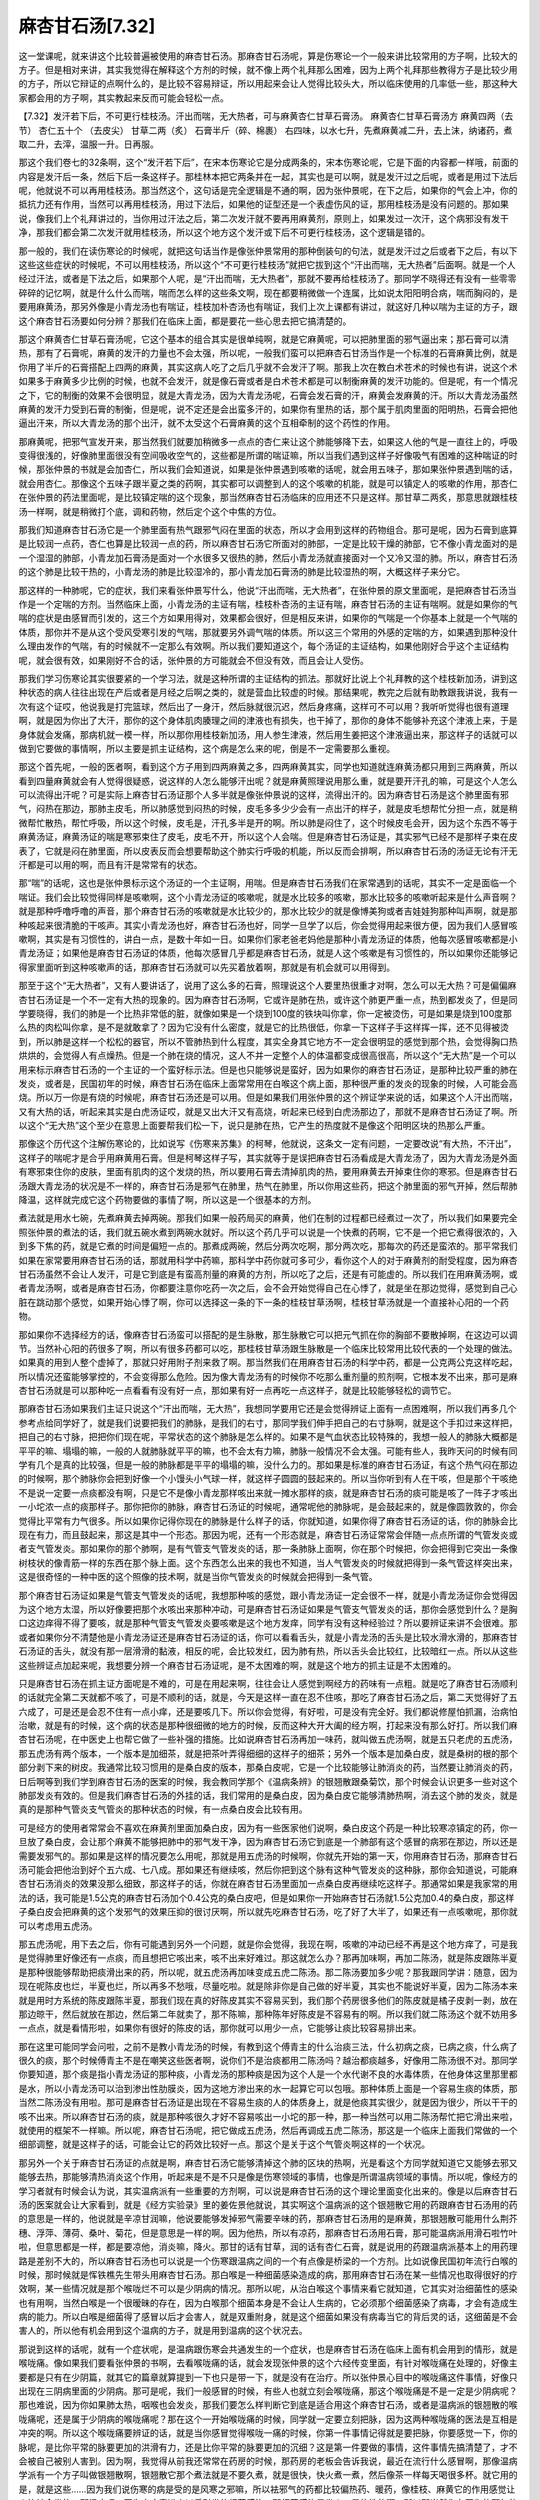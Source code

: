 麻杏甘石汤[7.32]
======================

这一堂课呢，就来讲这个比较普遍被使用的麻杏甘石汤。那麻杏甘石汤呢，算是伤寒论一个一般来讲比较常用的方子啊，比较大的方子。但是相对来讲，其实我觉得在解释这个方剂的时候，就不像上两个礼拜那么困难，因为上两个礼拜那些教得方子是比较少用的方子，所以它辩证的点啊什么的，是比较不容易辩证，所以用起来会让人觉得比较头大，所以临床使用的几率低一些，那这种大家都会用的方子啊，其实教起来反而可能会轻松一点。
 
【7.32】发汗若下后，不可更行桂枝汤。汗出而喘，无大热者，可与麻黄杏仁甘草石膏汤。
麻黄杏仁甘草石膏汤方
麻黄四两（去节） 杏仁五十个 （去皮尖） 甘草二两（炙） 石膏半斤（碎、棉裹）
右四味，以水七升，先煮麻黄减二升，去上沫，纳诸药，煮取二升，去滓，温服一升。日再服。
 
那这个我们卷七的32条啊，这个“发汗若下后”，在宋本伤寒论它是分成两条的，宋本伤寒论呢，它是下面的内容都一样哦，前面的内容是发汗后一条，然后下后一条这样子。那桂林本把它两条并在一起，其实也是可以啊，就是发汗过之后呢，或者是用过下法后呢，他就说不可以再用桂枝汤。那当然这个，这句话是完全逻辑是不通的啊，因为张仲景呢，在下之后，如果你的气会上冲，你的抵抗力还有作用，当然可以再用桂枝汤，用过下法后，如果他的证型还是一个表虚伤风的证，那用桂枝汤是没有问题的。那如果说，像我们上个礼拜讲过的，当你用过汗法之后，第二次发汗就不要再用麻黄剂，原则上，如果发过一次汗，这个病邪没有发干净，那我们都会第二次发汗就用桂枝汤，所以这个地方这个发汗或下后不可更行桂枝汤，这个逻辑是错的。

那一般的，我们在读伤寒论的时候呢，就把这句话当作是像张仲景常用的那种倒装句的句法，就是发汗过之后或者下之后，有以下这些这些症状的时候呢，不可以用桂枝汤，所以这个“不可更行桂枝汤”就把它拔到这个“汗出而喘，无大热者”后面啊。就是一个人经过汗法，或者是下法之后，如果那个人呢，是“汗出而喘，无大热者”，那就不要再给桂枝汤了。那同学不晓得还有没有一些零零碎碎的记忆啊，就是什么什么而喘，喘而怎么样的这些条文啊，现在都要稍微做一个连属，比如说太阳阳明合病，喘而胸闷的，是要用麻黄汤，那另外像是小青龙汤也有喘证，桂枝加朴杏汤也有喘证，我们上次上课都有讲过，就这好几种以喘为主证的方子，跟这个麻杏甘石汤要如何分辨？那我们在临床上面，都是要花一些心思去把它搞清楚的。

那这个麻黄杏仁甘草石膏汤呢，它这个基本的组合其实是很单纯啊，就是它麻黄呢，可以把肺里面的邪气逼出来；那石膏可以清热，那有了石膏呢，麻黄的发汗的力量也不会太强，所以呢，一般我们蛮可以把麻杏石甘汤当作是一个标准的石膏麻黄比例，就是你用了半斤的石膏搭配上四两的麻黄，其实这病人吃了之后几乎就不会发汗了啊。那我上次在教白术苍术的时候也有讲，说这个术如果多于麻黄多少比例的时候，也就不会发汗，就是像石膏或者是白术苍术都是可以制衡麻黄的发汗功能的。但是呢，有一个情况之下，它的制衡的效果不会很明显，就是大青龙汤，因为大青龙汤呢，石膏会发石膏的汗，麻黄会发麻黄的汗。所以大青龙汤虽然麻黄的发汗力受到石膏的制衡，但是呢，说不定还是会出蛮多汗的，如果你有里热的话，那个属于肌肉里面的阳明热，石膏会把他逼出汗来，所以大青龙汤的那个出汗，就不太受这个石膏麻黄的这个互相牵制的这个药性的作用。

那麻黄呢，把邪气宣发开来，那当然我们就要加稍微多一点点的杏仁来让这个肺能够降下去，如果这人他的气是一直往上的，呼吸变得很浅的，好像肺里面很没有空间吸收空气的，这些都是所谓的喘证嘛，所以当我们遇到这样子好像吸气有困难的这种喘证的时候，那张仲景的书就是会加杏仁，所以我们会知道说，如果是张仲景遇到咳嗽的话呢，就会用五味子，那如果张仲景遇到喘的话，就会用杏仁。那像这个五味子跟半夏之类的药啊，其实都可以调整到人的这个咳嗽的机能，就是可以镇定人的咳嗽的作用，那杏仁在张仲景的药法里面呢，是比较镇定喘的这个现象，那当然麻杏甘石汤临床的应用还不只是这样。那甘草二两炙，那意思就跟桂枝汤一样啊，就是稍微打个底，调和药物，然后定个这个中焦的方位。

那我们知道麻杏甘石汤它是一个肺里面有热气跟邪气闷在里面的状态，所以才会用到这样的药物组合。那可是呢，因为石膏到底算是比较润一点药，杏仁也算是比较润一点的药，所以麻杏甘石汤它所面对的肺部，一定是比较干燥的肺部，它不像小青龙面对的是一个湿湿的肺部，小青龙加石膏汤是面对一个水很多又很热的肺，然后小青龙汤就直接面对一个又冷又湿的肺。所以，麻杏甘石汤的这个肺是比较干热的，小青龙汤的肺是比较湿冷的，那小青龙加石膏汤的肺是比较湿热的啊，大概这样子来分它。

那这样的一种肺呢，它的症状，我们来看张仲景写什么，他说“汗出而喘，无大热者”，在张仲景的原文里面呢，是把麻杏甘石汤当作是一个定喘的方剂。当然临床上面，小青龙汤的主证有喘，桂枝朴杏汤的主证有喘，麻杏甘石汤的主证有喘啊。就是如果你的气喘的症状是由感冒而引发的，这三个方如果用得对，效果都会很好，但是相反来讲，如果你的气喘是一个你基本上就是一个气喘的体质，那你并不是从这个受风受寒引发的气喘，那就要另外调气喘的体质。所以这三个常用的外感的定喘的方，如果遇到那种没什么理由发作的气喘，有的时候就不一定那么有效啊。所以我们要知道这个，每个汤证的主证结构，如果他刚好合乎这个主证结构呢，就会很有效，如果刚好不合的话，张仲景的方可能就会不但没有效，而且会让人受伤。

那我们学习伤寒论其实很要紧的一个学习法，就是这种所谓的主证结构的抓法。那就好比说上个礼拜教的这个桂枝新加汤，讲到这种状态的病人往往出现在产后或者是月经之后啊之类的，就是营血比较虚的时候。那结果呢，教完之后就有助教跟我讲说，我有一次有这个证哎，他说我是打完篮球，然后出了一身汗，然后脉就很沉迟，然后身疼痛，这样可不可以用？我听听觉得也很有道理啊，就是因为你出了大汗，那你的这个身体肌肉腠理之间的津液也有损失，也干掉了，那你的身体不能够补充这个津液上来，于是身体就会发痛，那病机就一模一样，所以那你用桂枝新加汤，用人参生津液，然后用生姜把这个津液逼出来，那这样子的话就可以做到它要做的事情啊，所以主要是抓主证结构，这个病是怎么来的呢，倒是不一定需要那么重视。

那这个首先呢，一般的医者啊，看到这个方子用到四两麻黄之多，四两麻黄其实，同学也知道就连麻黄汤都只用到三两麻黄，所以看到四量麻黄就会有人觉得很疑惑，说这样的人怎么能够汗出呢？就是麻黄照理说用那么重，就是要开汗孔的嘛，可是这个人怎么可以流得出汗呢？可是实际上麻杏甘石汤证那个人多半就是像张仲景说的这样，流得出汗的。因为麻杏甘石汤是这个肺里面有邪气，闷热在那边，那肺主皮毛，所以肺感觉到闷热的时候，皮毛多多少少会有一点出汗的样子，就是皮毛想帮忙分担一点，就是稍微帮忙散热，帮忙呼吸，所以这个时候，皮毛是，汗孔多半是开的啊。所以肺是闷住了，这个时候皮毛会开，因为这个东西不等于麻黄汤证，麻黄汤证的喘是寒邪束住了皮毛，皮毛不开，所以这个人会喘。但是麻杏甘石汤证是，其实邪气已经不是那样子束在皮表了，它就是闷在肺里面，所以皮表反而会想要帮助这个肺实行呼吸的机能，所以反而会排啊，所以麻杏甘石汤的汤证无论有汗无汗都是可以用的啊，而且有汗是常常有的状态。

那“喘”的话呢，这也是张仲景标示这个汤证的一个主证啊，用喘。但是麻杏甘石汤我们在家常遇到的话呢，其实不一定是面临一个喘证。我们会比较觉得同样是咳嗽啊，这个小青龙汤证的咳嗽呢，就是水比较多的咳嗽，那水比较多的咳嗽听起来是什么声音啊？就是那种呼噜呼噜的声音，那个麻杏甘石汤的咳嗽就是水比较少的，那水比较少的就是像博美狗或者吉娃娃狗那种叫声啊，就是那种咳起来很清脆的干咳声。其实小青龙汤也好，麻杏甘石汤也好，同学一旦学了以后，你会觉得用起来很方便，因为我们人感冒咳嗽啊，其实是有习惯性的，讲白一点，是数十年如一日。如果你们家老爸老妈他是那种小青龙汤证的体质，他每次感冒咳嗽都是小青龙汤证；如果他是麻杏甘石汤证的体质，他每次感冒几乎都是麻杏甘石汤，就是人这个咳嗽是有习惯性的，所以如果你还能够记得家里面听到这种咳嗽声的话，那麻杏甘石汤就可以先买着放着啊，那就是有机会就可以用得到。

那至于这个“无大热者”，又有人要讲话了，说用了这么多的石膏，照理说这个人要里热很重才对啊，怎么可以无大热？可是偏偏麻杏甘石汤证是一个不一定有大热的现象的。因为麻杏甘石汤啊，它或许是肺在热，或许这个肺更严重一点，热到都发炎了，但是同学要晓得，我们的肺是一个比热非常低的脏，就像如果是一个烧到100度的铁块叫你拿，你一定被烫伤，可是如果是烧到100度那么热的肉松叫你拿，是不是就敢拿了？因为它没有什么密度，就是它的比热很低，你拿一下这样子手这样挥一挥，还不见得被烫到，所以肺是这样一个松松的器官，所以不管肺热到什么程度，其实全身其它地方不一定会很明显的感觉到那个热，会觉得胸口热烘烘的，会觉得人有点燥热。但是一个肺在烧的情况，这人不并一定整个人的体温都变成很高很高，所以这个“无大热”是一个可以用来标示麻杏甘石汤的一个主证的一个蛮好标示法。但是也只能够说是蛮好，因为如果你的麻杏甘石汤证，是那种比较严重的肺在发炎，或者是，民国初年的时候，麻杏甘石汤在临床上面常常用在白喉这个病上面，那种很严重的发炎的现象的时候，人可能会高烧。所以万一你是有烧的时候呢，麻杏甘石汤还是可以用。但是如果我们用张仲景的这个辨证学来说的话，如果这个人汗出而喘，又有大热的话，听起来其实是白虎汤证哎，就是又出大汗又有高烧，听起来已经到白虎汤那边了，那就不是麻杏甘石汤证了啊。所以这个“无大热”这个至少在意思上面要帮我们松一下，说只是肺在热，它产生的热度就不是像这个阳明区块的热那么严重。

那像这个历代这个注解伤寒论的，比如说写《伤寒来苏集》的柯琴，他就说，这条文一定有问题，一定要改说“有大热，不汗出”，这样子的喘呢才是合乎用麻黄用石膏。但是柯琴这样子写，其实就等于是误把麻杏甘石汤看成是大青龙汤了，因为大青龙汤是外面有寒邪束住你的皮肤，里面有肌肉的这个发烧的热，所以要用石膏去清掉肌肉的热，要用麻黄去开掉束住你的寒邪。但是麻杏甘石汤跟大青龙汤的状况是不一样的，麻杏甘石汤是邪气在肺里，热气在肺里，所以你用这些药，把这个肺里面的邪气开掉，然后帮肺降温，这样就完成它这个药物要做的事情了啊，所以这是一个很基本的方剂。

煮法就是用水七碗，先煮麻黄去掉两碗。那我们如果一般药局买的麻黄，他们在制的过程都已经煮过一次了，所以我们如果要完全照张仲景的煮法的话，我们就五碗水煮到两碗水就好。所以这个药几乎可以说是一个快煮的药啊，它不是一个把它煮得很浓的，入到多下焦的药，就是它煮的时间是偏短一点的。那煮成两碗，然后分两次吃啊，那分两次吃，那每次的药还是蛮浓的。那平常我们如果在家常要用麻杏甘石汤的话，那就用科学中药嘛，那科学中药你就可多可少，看你这个人的对于麻黄剂的耐受程度，因为麻杏甘石汤虽然不会让人发汗，可是它到底是有蛮高剂量的麻黄的方剂，所以吃了之后，还是有可能虚的。所以我们在用麻黄汤啊，或者青龙汤啊，或者是麻杏甘石汤，你都要注意你吃药一次之后，会不会开始觉得自己在心悸了，就是坐在那边觉得，感觉到自己心脏在跳动那个感觉，如果开始心悸了啊，你可以选择这一条的下一条的桂枝甘草汤啊，桂枝甘草汤就是一个直接补心阳的一个药物。

那如果你不选择经方的话，像麻杏甘石汤蛮可以搭配的是生脉散，那生脉散它可以把元气抓在你的胸部不要散掉啊，在这边可以调节。当然补心阳的药很多了啊，所以有很多药都可以吃，那桂枝甘草汤跟生脉散是一个临床比较常用比较代表的一个处理的做法。如果真的用到人整个虚掉了，那就只好用附子剂来救了啊。那当然我们在用麻杏甘石汤的科学中药，都是一公克两公克这样吃起，所以情况还蛮能够掌控的，不会变得那么危险。因为像大青龙汤有的时候你不吃那么重剂量的煎剂啊，它根本发不出来，那可是麻杏甘石汤就是可以那种吃一点看看有没有好一点，那如果有好一点再吃一点这样子，就是比较能够轻松的调节它。

那麻杏甘石汤如果我们主证只说这个“汗出而喘，无大热”，我想同学要用它还是会觉得辨证上面有一点困难啊，所以我们再多几个参考点给同学好了，就是我们说要把我们的肺脉，是我们的右寸，那同学我们伸手把自己的右寸脉啊，就是这个手扣过来这样把，把自己的右寸脉，把把你们现在呢，平常状态的这个肺脉是怎么样的。如果不是气血状态比较特殊的，我想一般人的肺脉大概都是平平的嘛、塌塌的嘛，一般的人就肺脉就平平的嘛，也不会太有力嘛，肺脉一般情况不会太强。可能有些人，我昨天问的时候有同学有几个是真的比较强，但是一般的肺脉都是平平的塌塌的嘛，没什么力的。那如果是标准的麻杏甘石汤证，有这个热气闷在那边的时候啊，那个肺脉你会把到好像一个小馒头小气球一样，就这样子圆圆的鼓起来的。所以当你听到有人在干咳，但是那个干咳绝不是说一定要一点痰都没有啊，只是它不是像小青龙那样咳出来就一摊水那样的痰，就是麻杏甘石汤的痰可能是咳了一阵子才咳出一小坨浓一点的痰那样子。那你把你的肺脉，麻杏甘石汤证的时候呢，通常呢他的肺脉呢，是会鼓起来的，就是像圆敦敦的，你会觉得比平常有力气很多。所以如果你记得你现在的肺脉是什么样子的话，你就知道，如果你得了麻杏甘石汤证的话，你的肺脉会比现在有力，而且鼓起来，那这是其中一个形态。那因为呢，还有一个形态就是，麻杏甘石汤证常常会伴随一点点所谓的气管发炎或者支气管发炎。那如果你的那个肺啊，是有气管支气管发炎的话，那一条肺脉上面啊，你在那个时候把，你会把得到它突出一条像树枝状的像青筋一样的东西在那个脉上面。这个东西怎么出来的我也不知道，当人气管发炎的时候就把得到一条气管这样突出来，这是很奇怪的一种中医的这个照像的技术啊，就是当你气管发炎的时候就会把得到一条气管。

那个麻杏甘石汤证如果是气管支气管发炎的话呢，我想那种咳的感觉，跟小青龙汤证一定会很不一样，就是小青龙汤证你会觉得因为这个地方太湿，所以好像要把那个水咳出来那种冲动，可是麻杏甘石汤证如果是气管支气管发炎的话，那你会感觉到什么？是胸口这边痒得不得了要咳，就是那种气管支气管发炎要咳嗽是这个地方发痒，同学有没有这种经验过？所以要辨证来讲不会很难。那或者如果你分不清楚他是小青龙汤证还是麻杏甘石汤证的话，你可以看看舌头，就是小青龙汤的舌头是比较水滑水滑的，那麻杏甘石汤证的舌头，就没有那一层滑滑的黏液，相反的呢，会比较发红，因为肺有热，所以舌头会比较红，比较暗红一点。所以从这些这些辨证点加起来呢，我想要分辨一个麻杏甘石汤证呢，是不太困难的啊，就是这个地方的抓主证是不太困难的。

只是麻杏甘石汤在抓主证方面呢是不难的，可是在用起来啊，往往会让人感觉到啊经方的药味有一点粗。就是吃了麻杏甘石汤顺利的话就完全第二天就都不咳了，可是不顺利的话，就是，今天是这样一直在忍不住咳，那吃了麻杏甘石汤之后，第二天觉得好了五六成了，可是还是会忍不住有一点小痒，还是要咳几下。所以你会觉得，有好啦，可是没有完全好。我们都说修屋怕抓漏，治病怕治嗽，就是有的时候，这个病的状态是那种很细微的地方的时候，反而这种大开大阖的经方啊，打起来没有那么好打。所以我们麻杏甘石汤呢，在中医史上也帮它做了一些补强的措施。比如说麻杏甘石汤再加一味药，就叫做五虎汤啊，就是五只老虎的五虎汤，那五虎汤有两个版本，一个版本是加细茶，就是把茶叶弄得细细的这样子的细茶；另外一个版本是加桑白皮，就是桑树的根的那个部分剥下来的树皮。我通常比较习惯用的是桑白皮的版本，那桑白皮呢，它是一个比较能够让肺消炎的药，当然要让肺消炎的药，日后啊等到我们学到麻杏甘石汤的医案的时候，我会教同学那个《温病条辨》的银翘散跟桑菊饮，那个时候会认识更多一些对这个肺部发炎有效的。但是我们麻杏甘石汤的外挂的话，我们常用的是桑白皮，因为桑白皮它能够清肺热啊，消去这个肺的发炎，就是真的是那种气管炎支气管炎的那种状态的时候，有一点桑白皮会比较有用。

可是经方的使用者常常会不喜欢在麻黄剂里面加桑白皮，因为有一些医家他们说啊，桑白皮这个药是一种比较寒凉镇定的药，你一旦放了桑白皮，会让那个麻黄不能够把肺中的邪气发干净，因为麻杏甘石汤它到底是一个肺部有这个感冒的病邪在那边，所以还是需要发邪气的。那如果是这样的情况要怎么用呢，那就是用五虎汤的时候啊，你就先开始的第一天，你用麻杏甘石汤，那麻杏甘石汤可能会把他治到好个五六成、七八成。那如果还有继续咳，然后你把到这个脉有这种气管发炎的这种脉，那你会知道说，可能麻杏甘石汤消炎的效果没那么细致，那这样子的话，你就在麻杏甘石汤里面加一点桑白皮再继续吃这样子。那通常如果是我家常的用法的话，我可能是1.5公克的麻杏甘石汤加个0.4公克的桑白皮吧，但是如果你一开始麻杏甘石汤就1.5公克加0.4的桑白皮，那这样子桑白皮会把麻黄的这个发邪气的效果压抑的很讨厌啊，所以就先吃麻杏甘石汤，吃了好了大半了，如果还有一点咳嗽呢，那你就可以考虑用五虎汤。

那五虎汤呢，用下去之后，你有可能遇到另外一个问题，就是你会觉得，我现在啊，咳嗽的冲动已经不再是这个地方痒了，可是我是觉得肺里好像还有一点痰，而且想把它咳出来，咳不出来好难过。那这就怎么办？那再加味啊，再加二陈汤，就是陈皮跟陈半夏是那种很能够帮助把痰滑出来的药，所以呢，就五虎汤再加味变成五虎二陈汤。那二陈汤要加多少呢？那我跟同学讲：随意，因为现在呢陈皮也烂，半夏也烂，所以再多不愁哦，尽量吃啦。就是除非你是自己做的好半夏，其实也不能说好半夏，因为二陈汤本来就是用时方系统的陈皮跟陈半夏，那我们现在真的好陈皮其实不容易买到，我们那个药房很多他们的陈皮就是橘子皮剥一剥，放在那边晾干，然后就放在那边，然后第二年就卖了，那不陈嘛，那种陈年好陈皮是不容易有的啊。所以我们就二陈汤这个就不妨用多一点点，就是看情形啦，如果你有很好的陈皮的话，那你就可以用少一点，它能够让痰比较容易排出来。

那在这里可能同学会问啦，之前不是教小青龙汤的时候，有教到这个傅青主的什么治痰三法，什么初病之痰，已病之痰，什么病了很久的痰，那个时候傅青主不是在嘲笑这些医者啊，说你们不是治痰都用二陈汤吗？越治都痰越多，好像用二陈汤很不对。那同学你要知道，那个痰是指小青龙汤证的那种痰，小青龙汤的那种痰是因为这个人是一个水代谢不良的水毒体质，在他身体这里那里都是水，所以小青龙汤可以治到渗出性肋膜炎，因为这地方渗出来的水一起算它可以包哦。那种体质上面是一个容易生痰的体质，那当然二陈汤没有用啦。那可是麻杏甘石汤证是出现在不容易生痰的人的体质身上，就是他痰其实很少，就是因为很少，所以干干的咳不出来。所以麻杏甘石汤的痰，就是那种咳很久才好不容易咳出一小坨的那一种，那一种当然可以用二陈汤帮忙把它滑出来啦，就使用的框架不一样嘛。所以呢，麻杏甘石汤呢，把它做成五虎汤，然后再调成五虎二陈汤，那这是一个临床上面我们常做的一个细部调整，就是这样子的话，可能会让它的药效比较好一点。那这个是关于这个气管炎啊这样的一个状况。

那另外一个关于麻杏甘石汤证的点就是啊，麻杏甘石汤它能够清掉这个肺的区块的热啊，光是看这个方同学就知道它又能够去邪又能够去热，那能够清热消炎这个作用，听起来是不是不只是像是伤寒领域的事情，也像是所谓温病领域的事情。所以呢，像经方的学习者就有时候会认为说，其实温病派有一些重要的方剂啊，可以说是麻杏甘石汤的这个理论里面变化出来的。像是以后麻杏甘石汤的医案就会让大家看到，就是《经方实验录》里的姜佐景他就说，其实啊这个温病派的这个银翘散它用的药跟麻杏甘石汤用的药的意思是一样的，他说就是辛凉甘润嘛，他说要能够发掉邪气需要辛味的药，那麻杏甘石汤用的是麻黄，那银翘散可能用什么荆芥穗、浮萍、薄荷、桑叶、菊花，但是意思是一样的啊。因为他热，所以有凉药，那麻杏甘石汤用石膏，那可能温病派用滑石啦竹叶啦，但意思都是一样，都是要凉他，消炎嘛，降火。那甘的话有甘草，润的话有杏仁石膏，就是说用的药跟温病派基本上的用药理路是差别不大的，所以麻杏甘石汤也可以说是一个伤寒跟温病之间的一个有点像是桥梁的一个方剂。比如说像民国初年流行白喉的时候，那时候就是恽铁樵先生带头用麻杏甘石汤。那白喉是一种细菌感染造成的病，那用麻杏甘石汤在某一些情况也取得很好的疗效啊，某一些情况就是那个喉咙烂不可以是少阴病的情况。那所以呢，从治白喉这个事情来看它就知道，它其实对治细菌性的感染也有用啊，当然白喉是一个很暧昧的存在，因为白喉那个细菌本身是不会让人生病的，它必须那个细菌感染了病毒，才会有造成生病的能力。所以白喉是细菌得了感冒以后才会害人，就是双重附身，就是这个细菌如果没有病毒当它的背后灵的话，这细菌是不会害人的，所以他有机会用到这个温病的方子，就是用到温病的这个状况去。

那说到这样的话呢，就有一个症状呢，是温病跟伤寒会共通发生的一个症状，也是麻杏甘石汤在临床上面有机会用到的情形，就是喉咙痛。像如果我们要看张仲景的书啊，去看喉咙痛的话，就会发现张仲景的这个六经传变里面，有针对喉咙痛在处理的，好像主要都是只有在少阴篇，就其它的篇章就算提到一下也只是带一下，就是没有在治疗。所以张仲景心目中的喉咙痛这件事情，好像只出现在三阴病里面的少阴病。那可是呢，我们一般感冒的时候，有些人也就立刻会喉咙痛，那这个喉咙痛是不是一定是少阴病呢？那也难说，因为你如果肺太热，咽喉也会发炎，那我们要怎么样判断它到底是适合用这个麻杏甘石汤，或者是温病派的银翘散的喉咙痛呢，还是属于少阴病的喉咙痛呢？那在这个一开始喉咙痛的时候，同学就一定要立刻把脉，因为这两种喉咙痛的医法是互相是冲突的啊。所以这个喉咙痛要辨证的话，就是当你感冒觉得喉咙一痛的时候，你第一件事情记得就是要把脉，你要感觉一下，你的脉呢，是比你平常的脉要更加的洪滑有力，还是比你平常的脉要更加的沉细？这是第一件要做的事情，这件事情先搞清楚了，才不会被自己被别人害到。因为啊，我觉得从前我还常常在药房的时候，那药房的老板会告诉我说，最近在流行什么感冒啊，那像温病学派有一个方子叫做银翘散啊，银翘散它那个煮法就是不要久煮，就是很快，快火煮一煮，然后像茶一样每天喝很多杯。就它用的是，就是这些……因为我们说伤寒的病是受的是风寒之邪嘛，所以袪邪气的药都比较偏热药、暖药，像桂枝、麻黄它的作用感觉让人比较会发热，那温病呢，因为它病毒进来以后引发的细菌感染，那细菌感染是发炎，是热性的啊，所以那当然你在开你的邪气的时候要用比较凉的药来开，所以温病派的这个银翘散、桑菊饮都是所谓的辛凉解表，不是辛温解表。那用辛凉解表它的好处呢，就是可以顺便消炎，那坏处呢，就是对于驱赶邪气的力道会弱一些些，所以温病派如果吃银翘散的话就要一直吃一直吃，一天吃六次这样子。那麻杏甘石汤就一天吃两次就好，因为它里面有麻黄，比较够力这样子。那无论你是要用银翘散或者麻杏甘石汤都可以啊，就是治疗热性的喉咙痛，这两个方都会有用的。

可是呢，如果你的脉是比平常更洪或者更滑更有力的，那你会知道这是一个比较标准的温病的脉，它的这个发炎是一个真正的细菌的发炎。那这样子的话，你用银翘散或者是用麻杏甘石汤都对。像是有个现在去当兵没来的助教啊，他就说，其实他感冒都很容易喉咙痛嘛，他上礼拜就跟我们讲说，其实他就是吃什么桂枝汤也好，麻黄汤也好，就加两瓢银翘散嘛，顺便治喉咙痛嘛，听起来也是蛮有道理的啊，所以经方做了一个最大结构的正确，那细部你加点时方调也没关系啊。所以桂枝汤、麻黄汤、青龙汤随便你得啊，你就喉咙有一点痛，如果确定那个脉是比较有力的脉，是真正的喉咙发炎，那你加一点银翘散，加个一两公克，那效果都不错。所以如果是这样子的脉证就这样子用就很容易用。

但是呢，我记得是2004年05年那段时间啊，那段时间就有一阵子我去买药的时候，药房的老板就会跟我说，最近这一阵子感冒哦，很多人都喉咙痛，银翘散这个药实在是太好用了，药到病除，他就觉得说真是好方子，大家都用了效果觉得很好。可是呢，就紧接着就用过了一段很短的时间，我又听说，有人呢，什么感冒喉咙痛去给中医看，然后看到最后撑不住了，到西医那边去打点滴去了。就是说，那种状况就是一方面是他把那个少阴病的喉咙痛，误判成是温病的喉咙痛；另一方面呢，台湾医生就是这样，少阴病的喉咙痛用这种辛凉开表的药是退不掉的，可是呢，他一帖药退不掉，比如说银翘散退不掉，他就觉得，哎呀，一定是我开药的时候消炎的效果不够好，所以再加龙胆草，再加板蓝根，再加什么这样子一路往上狂加，然后那人就吃到整个人都虚脱了。因为少阴病本来就是一个元气不足的阴寒的证，太阳病都不可以用这些寒药，更何况是少阴病，所以就变得很惨。

所以在那件事情就让我觉得说，原来现在外面很多中医师看到喉咙痛就想到发炎，就想到要消炎，想到消炎就想到那些药，银翘散、板蓝根、什么龙胆草。这样就是没有注意到中国传统的典藉对于喉咙痛，有一个更主轴的概念存在，就是在比较传统的中医的世界啊，标准的喉咙痛是少阴病的，那这个太阳表证顺便发炎的那是顺便的，那是比较无所谓的喉咙痛，就是标准的喉咙痛就是指少阴病的。那少阴病的喉咙痛呢，多半就是烂在那个我们说的扁朓腺的地方。像民国初年治白喉，虽然有很多白喉用麻杏甘石汤之类的治好的例子是有的，可是那个时候的经方的使用者，虽然用麻杏甘石汤，他们通常都还记得一件事情，中国有句古话说“喉证忌表”，就是喉证不可以用发表的药。当然不是每一种喉证都不能用发表的药，如果你是真正的这种风热啊，就是实热的喉证，像麻杏甘石汤这种喉证，那当然就用这个表药辛凉解表那是没有错的，但是传统的“喉证忌表”的思考也千万不要忘记。

今天是因为教到麻杏甘石汤，讲到银翘散治喉咙痛，那我觉得少阴喉咙痛就得跟同学介绍一下。就是我们的喉咙这个扁朓腺的这两块肉啊，它的能量是靠我们人体的这个少阴肾经在供应的，所以呢，如果我们的感冒是打中了三阴，比如说打中少阴变成少阴病了，那少阴病是脉是脉沉细，少阴病的证是想睡觉，或者有些人还会出现一个小小的副证是没有尿意，就是好像过了几个钟头怎么还不想小便啊？那个有的时候也会出现。那想睡觉，精神涣散，不想动脑筋，就是你知道，人在烦的时候啊会想东想西，那有些人就是很喜欢钻牛角尖，什么事情都要一直想，可是当你得了少阴病的时候啊，本来一个很爱想的人也不太爱想了，就是会有那种脑袋空空的的感觉开始出来，人会变笨。那就是当你的少阴经受了邪气的时候，这个少阴经呢它就不能够顺利的传导它的生命能，那我们人体的这个扁朓腺的这块肉是靠少阴经在养活它的，所以少阴经只要稍微不通，这个扁朓腺就会开始死掉。所以不可以用表药的那种喉证啊，如果套一句有一点像是西医的话，据说曾经有人给它取一个名字，叫做坏死性咽喉炎。就是不是那么剧烈的白血球增加跟细菌打仗的那种咽喉炎，而是那个咽喉因为生命力不够，它开始坏死，开始产生有一点像腐烂的现象。可是呢，你如果用眼睛去看，你知道这个咽喉烂就像口疮一样那个白斑，白白的一块一块的，然后也是会红红的，所以颜色上面虚实不太很能够用肉眼分得出来，可是把脉会把得出来。那如果你的脉是沉细的，那你那个扁朓腺忽然痛起来的症状，你千万不要傻傻的去用银翘散，去用麻杏甘石汤清热消炎，因为少阴病是不可发表的啊，少阴篇讲少阴病不可发汗，发汗必动经，或者有的版本说必动血，因为少阴病病在里面，病邪根本不在表面，硬把这个汗拔出来的话，里面的经脉都错位了啊。所以像有的时候感冒会听人家说，赶快洗热水澡发发汗，其实洗热水澡发汗都已经不对了，除非你吃了桂枝汤或者麻黄汤，否则的话，洗热水澡也发不出什么名堂。如果是太阳表证，这样子洗个澡发汗那还有一点道理可以说，那可是有些人已经病到少阴，你还叫他洗澡发汗，他可能到浴室就昏倒哦，不是绝对的昏倒，但他会很难过，那个不舒服的样子我还算是见过啊。

所以少阴病的时候就不可以用这些解表的药，那么少阴病的这个喉咙死掉啊，就是它刚开始死的时候呢，可能就是你一感冒你会觉得，忽然之间扁朓腺开始发痛，那这个扁朓腺一开始刺痛的时候，拜托各位就马上吃药解决。因为如果你错过了那个时间点，它开始烂，已经死掉的肉越来越多了，那团死肉在那边，它就等着变成脓慢慢排掉，那样子要医好就慢了，因为肉已经死掉就不能叫它再复活了，所以少阴病的喉咙痛，治疗的诀窍是，一痛马上就要吃到药，绝不要拖！就是完全不拖，跟拖了一个钟头，它疗愈的状态是天壤之别，就一个钟头可以多死很多细胞。所以呢少阴病呢，基本上立刻疏通少阴经，恢复它的生命能的方子呢，是用麻黄附子细辛汤。那麻黄附子细辛汤呢，一般科学中药的成方，附子都加得比较少，可是呢，要让它有效的话，附子要比麻黄、细辛多才会有效，如果比例上是细辛二、麻黄二的话，附子至少要三。所以你可以自已配，就是用单味药的细辛跟麻黄，再加上比较多的附子来配一小罐。你也可以买一罐成方的麻黄附子细辛汤，可是在吃的时候呢，一瓢麻黄附子细辛汤，再加个一瓢炮附子这样子吃也可以啊。就是总而言之，附子一定要出头才会有效，不然的话效果很烂，因为少阴病已经是一个虚寒证，你只用麻黄，只用细辛，就是麻黄、细辛比例比较多的时候，那人越吃越虚，病怎么会好，所以附子一定要比较多嘛，附子能够补阳气的。那这个桂林本面对这种少阴病初起的时候啊，它还有一招，桂林本有一个方啊，宋本没有，叫作附辛芩连汤，就是附子细辛黄苓黄连汤。就是你既然喉咙有在痛，顺便消炎是不是也可以啊？其实也可以的。所以呢，如果是你用了麻黄附子细辛汤，里面稍微挂一点点黄连、黄芩，其实可以帮助它消炎消得更好，所以呢，如果是麻黄附子细辛汤你用2公克的话，你可以挂个0.3的黄芩，0.2的黄连这样都可以啊。

像没有看过桂林本的一些医家，也有人自已创一个方，比如范文甫的一个家方啊，他就是用这个麻黄附子细辛汤的结构再加上大黄。总而言之，就是那种通少阴经的药跟清热的药同用，因为如果你喉咙红肿得非常厉害的话，你一方面通少阴经，一方面要消炎啊，两种药同时用，只是不要寒药用太多了啊，变成少阴经都不会通了就不好玩了。所以微微的在麻附辛汤里面加一点黄连、黄芩是可以的。或者可以更偷懒，如果家里有葛根芩连汤的话，就干脆两瓢麻附辛加一瓢葛根芩连汤这样用下也没关系，反正葛根这味药本来就是不重剂量不会有效的，就当作没这个药就好了，所以就吃到也没关系这样子。那就是第一时间就要这样子吃，那麻黄附子细辛汤如果每次是吃2公克的话，大概一个小时到一个半小时就可以再吃一次，然后呢，你就一面吃，一面感觉你的喉咙有没有越来越不痛，就是追着它吃，就是希望的感觉是喉咙越吃越不痛。

可是呢，可能啊，你会吃到一个点是一开始吃的时候喉咙有越来越不痛越来越不痛，可是吃了几个小时之后啊，你发觉再吃喉咙也还是一样痛，没有再更减轻了。那个代表说你的少阴病已经坐大到成形了。那这样子的时候，面对这种已经成形的少阴病，麻黄附子细辛汤不会那么有效，我觉得这个时候就要用真武汤，要用真武汤先把少阴病整个医好，再回头来医喉咙痛。所以一旦麻黄附子细辛汤吃到没有效，然后人还是有那个少阴病的主证，就是那种累累的啊，想睡觉啊，脉沉细啊，那个时候就要改吃真武汤。那真武汤至少可以把这个喉咙顶住，让它不好不坏，甚至是还好一点点，那等到少阴病完全好了，喉咙就会不再烂下去，那个时候再来治喉咙还可以。真武汤就是比较标准的用附子的方剂了，其实任何有用附子的方剂都要遵循一些原则，只是真武汤是最代表性的，因为真武汤的作用是去水毒，身体里面这个水代谢不良产生的这些废物啊，就用它来把它代谢掉。一个去水毒的方，它在吃的时候是有几个一定要注意的事情，不然的话不会有效。

像真武汤我常常觉得是台湾人最需要的几个方剂之一，可是它却也是台湾人吃起来最没效的几个方剂之一。因为真武汤要吃的话，首先附子要够，有些厂牌的真武汤它的附子量是比其它药要少的，那如果是买到这种的话，那你就要把附子量加回去。那真武汤的附子，其实说穿了是无上限啊，就是可以加到很多，那至少的话就是你吃四瓢真武汤的时候，你再多加一瓢炮附子进去。那如果你很怕吃附子会被麻倒的话，那明通的啦、庄松荣的啦、顺天的都很安全，都不会把人麻倒。那我吃真武汤是很喜欢自己被麻倒，所以我都会喜欢加科达的附子，柯达的附子比较毒哦，因为一旦得了少阴病，我吃真武汤就是把自己毒到麻倒了之后，少阴病的那个烧会退得特别快啊，所以我很喜欢趁机把自己麻倒一下。反正几公克的附子，麻倒也不会死啊，但是如果你们家有个人是85岁了，那你就要克制一下，所以麻倒不会死，治也治不好了啊，就是普通的中年人，烂命一条的比较没有关系。那真武汤在吃的时候一方面啊，就是四克真武汤至少加一瓢炮附子，那这是指你买的那个牌子附子是比较少的，如果它附子已经很多了就可以不加。

然后吃的那几天之中要尽量少喝水，不渴绝不要喝水，有些人就是有一天喝几大杯水的习惯，他就是渴或不渴他都会习惯性的拿水来喝。那吃真武汤就千万不可以有习惯性的喝水动作，就是渴了才喝水，而且喝水呢，一定要喝很接近烫水的温度的那种温水，就是你要觉得那个水如果大口喝会觉得被烫到，那种温度的水就刚刚好，那如果是喝起来跟体温一样那种温度，真武汤在吃的时候不能喝这种温温冷冷的水。所以要喝那种几乎是烫水的温水，然后呢，喝水每次就喝两三口就停，不要多，这个是使用真武汤的诀窍。如果你吃真武汤啊，不是这样子守住你的这个水的摄取的话，真武汤吃下去问题会很多，第一个是没效，第二个会上火。就像我们有用过真武汤的朋友他就说，如果吃真武汤的水不够热的话，反而会便秘。那我听了他讲我才想起来说对哦，我有时候用大口温温水吞真武汤，吃了之后反而会，就是肛门会痛，会有一点闹痔疮，可是我用很热的水吃，就反而没有这个问题。所以真武汤的药性是不喜欢水多的，所以水要尽量喝的很少，尽量喝的很热。那当然家常之中喝任何的饮料都不能喝啦，那个水果就不能吃啦，生菜也不能吃啦，那如果你要去买汉堡的话要把生菜拿掉啊之类的啊，就是这样子比较安全一点，这样比较能够达到良好的疗效。

那说到这一件事啊，不知道同学听我讲这种喝水的规矩啊，会不会觉得心里头有很多反感的想法。因为说真的啊，我当初学中医的时候，有一次呢，听到我老师说水喝那么多，脾胃会太湿。我听到那句话的时候我是非常的不认同，不以为然的，因为我在那之前呢，我是那种遵循每个人每天要喝八大杯水的那种在过日子的人，所以我每天就是灌水如牛饮一样子在喝的。我一天比较厉害的时候我一天可以喝六公升的水，就是喝到那种好像看东西都在发白那种接近昏倒，然后那时候我会觉得这叫做排毒啊，你看我身体好干净，看东西都变白了，就是已经喝到蒙掉，就是喝水都会醉的。那就是我从前是那么离谱的那样子喝水的人，所以一旦开始学中医啊，听我们老师说水不要喝多，我会觉得，这个人的想法好像很不对劲啊。可是我学到今天才发觉，在治病的过程，这个喝水这件事的确很有得考究。我前一阵子的课有岔题讲到所谓的断食疗法，那个时候我跟助教还有些朋友就在试验，那就发现果然如那个断食疗法的书上所讲的，就是人的消化机能其实是用掉很多的能量的，如果你几天不吃饭，让这个消化机能不用拿来消化，那个能量可以拿来把你的癌症吃掉，把你的毒素都排掉。也就是断食之所以能够排毒、破阴实的效果，不是因为你吃了蔬果，所以身体干净了。而是因为你不动用你的消化能力，那个能量可以拿来做别的事，而那个能量非常之大，就是断食疗法的精华在这个部分，不是在吃什么青菜水果排毒啊。那同样的，人体喝水、吸收水、代谢水、排出水，要不要花能量？当然是要。就是人体在消化水、代谢水的过程，其实是很花人体的能量的，所以我从前这种过去的观点会觉得，水吃下去就是清理肠胃、清理细胞排毒嘛，就是那种想法，就是忘记了人体是需要能量来消化水的，尤其我从前还是喝冷水的，就是身体还要负责代替微波炉、电暖炉，把那些水烘热再开始消化，身体其实是好可怜好可怜的。

所以我现在看我当年啊，每天喝这样趋近六公升的水的那个时候的我，跟我现在一天可能都喝不到一公升的水的我，我会觉得，那时候的我如果要想象现在的我，我一定会觉得现在的我是一个每天在上火，每天全身是又脏又臭，长满青春痘，全身化脓，充满毒素的一个人，就是我在想那个时候的我看现在的我一定会以为我是这样的状态，可是实际上是还好哎。就是真的要排毒，有很多好药可以吃啊，有清肝毒的药，像有一些污浊之气，光是吃苍朮一味药就可以排得出来，如果吃苍朮的时候身体某个部位会忽然烂掉，然后会排一些脏东西出来，就是还是蛮有用，就中医有中医的排毒法。那所以呢，到现在呢，我每天喝的水喝得很少了，就是我甚至清醒时刻有的时候一天只要上两次洗手间就好了，当然我这样也是很极端啊，我觉得我做事都很极端。

但是至少在饮水这件事情呢，同学有一个基本的概念，就是我们会说身体里面如果有太多的盐份不好，太多的什么杂质不好，所以呢，我们要喝足够的水把这些杂质排出来，可是呢，我们同时要有一个清楚的、类似公司管理的一个常识，就是如果你的水像是身体的垃圾车，把不要的东西载去丢掉，如果你的身体只有两袋垃圾，你需要派一百辆垃圾车出去吗？那这个企业大概就是存心要倒闭。

像我们现在人吃东西啊，很多时候都是，我会觉得现在人吃东西的常识啊，跟中医所觉得的常识其实差别还是蛮大的，而这一道观念的鸿沟哦，是不是要跨得过来，我其实没有多大的自信心说我有足够的说服力可以叫人少吃水果或者是少喝水啊。像我昨天讲到说要尽量少喝水的时候，那昨天的班上就有两个同学一听到我这样讲赶快就打开他们的水瓶开始喝，就是他们好像我这样讲他们开始渴了，那我会觉得我非常能够理解这种感觉，因为我当初听我老师这样讲的时候就有这种冲动，你说不能喝那我赶快要拼命喝一下，因为已经习惯喝那么多水了啊，所以会有这样的感觉。

那我是并不打算现在强行说服同学，我只是说以后真的方剂教到什么真武汤或四逆汤什么的时候呢，真的看医案了，同学会比较看得到那些名医怎么样在骂的，说这个人本来就治得快要好了，就是因为吃水果所以破功，然后打回原形，然后怎样怎样，然后充满了这种感叹跟悲愤，就当你看到那么多名医在那边骂的时候，可能你会稍微觉得那我当乖孩子好了。

那现阶段是因为讲到真武汤，所以这种附子剂要注意的事情先跟同学讲一下，像水的问题是一个，另外一个就是，有的时候我们因为很害怕这个身体的这个代谢不掉一些东西，所以甚至现在人连盐巴都吃得很少了。那这样的事情到底是好还是不好呢，其实如果要用比较中医的角度来讲物性的话，就是如果我们烧菜用的是天然盐就是海盐的话，它其实不太会对身体照成损伤，可是如果是精制过的盐好像就会比较有负担一些啦。就是听说，就是有些中医的理论可能说因为海盐是太阳晒出来的，所以里面有很大的阳气，会带给人体某种能量，那个精制盐没有啊。那当然这个东西，因为我也看不到阳气啊，所以只能是听听啊。

但是基本上，比如说我跟同学去日本逛街吃东西啊，因为我去年香港吃饭团跟日本吃饭团各带一次噢，我们会觉得日本的东西很好吃，可是我们有没有发现其实日本的东西比我们咸，是咸所以好吃。那如果是到四川去玩的话，在成都路边吃的东西，大概每一道菜都有台湾的任何一道菜的三倍的咸，那你看到那些四川人活着走路啊你会觉得不可思议啊，这种人在台湾这样子吃早就死掉了，那后来就会发现说原来人这样也能活啊。

所以我们现在这么样子的拼命喝水，然后吃少盐到底是为谁辛苦为谁忙啊，都觉得有点冤，就是看日本人看四川人就觉得我们台湾人好像也没有比较健康，反而台湾是全世界洗肾第一之国。就是这个人的这个肾的机能，你喝那么多水会让肾累坏啊，就是没有事派那么多垃圾车出来，那把这里的汽油都用完了啊。我其实也不知道到底喝多少或者是吃多少盐是应该哦，我不知道。但是其实如果除非你是有什么特别的病，不然的话不渴的时候就代表身体里面没有那么需要水嘛，就是这样也还蛮简单的，那如果你需要到很多水的话，那可能代表你身体有一些阳气虚或者阴虚的现象，那时候再吃点补药什么都可以调回来嘛。

我想古时候的中国人有一种病叫做消渴，每天要喝很多水。如果那个时代的人到台湾来，现在来看一下就会觉得台湾人都在消渴，每天要喝八大杯的水，吓死人了啊。所以这是一个需要注意的事情，就是吃真武汤请记得一定啊，就是喝水一定要喝很热的水，喝很少的水，然后不渴不喝，这样子吃真武汤才会比较有用。

那少阴病如果是有真武汤证出现，其实真武汤是一个没有什么证的证啦，就是等到教到真武汤再说啦。但是如果你从喉咙痛开始痛最后发展到要吃真武汤的地步了，那你会觉得身体累累的啊，反正很没力气这样子。那真武汤如果一次吃四瓢真武汤，四克真武汤加一克炮附子的话，其实一天可以吃到五六次药哦，用科学中药的话一天可以吃到五六次。然后你可能会如果是打得对的话，就是你没有什么其它的症，因为有时候到少阴病的时候，那个人的症状可能会偏到当归四逆汤证去，那偏到当归四逆汤证的时候那当然就不是真武汤了。少阴病的当归四逆汤证是你啊在床上动来动去的时候觉得你不动不痛，动的时候会扯痛，那个跟麻黄汤证就很不一样哦。麻黄汤是动或不动身体都在酸痛，可是少阴病那个当归四逆汤是不动的时候比较不痛，动的时候会扯到的感觉那种痛。那种痛代表寒在血，所以要当归四逆汤。

那这个从麻黄附子细辛汤吃到真武汤的这种喉咙痛，我想即使是现在台湾在开业的中医，很多人对这个喉咙痛是视而不见的，所以我才会好像上课的时候要讲的好像特别用力，因为很可能你得的这个病去跟外面的中医参详参详的时候，他们也会没有发现这个是少阴喉痛，所以这个就要靠自己。因为以我过去两年，2005年的观察我发现现在中医生在外面就是看到发炎就消炎啊，跟西医是一样的。那同样的，这个少阴病的喉痛如果你交到西医手上有什么用？大概也不会好啊。那可是呢，你说西医会搞破坏吗？也不尽然。因为西医面对这种喉咙痛呢，就是给甘草片嘛，那中医的这个少阴病也是给甘草片啊，所以一样哦，就是张仲景也是用甘草汤啦。

不过比较讨厌的就是说，现在的民众或者西医都会习惯性的在这种时候会去买抗生素来吃。那这种喉咙痛用抗生素说真的是没有什么帮助啦，所以用了抗生素它可以好像中止一下它那个细菌的繁殖，所以让它好像有消炎的现象，可是对身体还是非常的差的，因为少阴病吃抗生素是搞什么东西嘛，是雪上加霜的一种状态啊。所以这些观点上面来讲我觉得在学经方的时候都要做一点调适。当然我们现在是条文读得不够多，如果读得够多的话就会看到张促景啊，比如说后面教到五苓散的时候，就会看到张仲景在叮咛他的读者病到什么阶段的时候千万不要喝太多的水，喝多了病就会坏下去。就是病快要好的时候你吃太多，抵抗力被拿去用在消化，那病就恢复了病就回来了，那喝太多水也是一样，所以这都是在疗愈期间在张仲景的医学里面需要注意的事情。但是这个事情我知道，我们也只能在这个教室里面偷偷讲一讲啦，因为外面的人生病你也知道是什么德性，就是感冒了多补充维他命C啊，来果汁500cc拿去喝，那在发烧要冰冰的喝，这个我能怎么样呢，就是我小时候也是以为这样子啊，然后喝果汁就吐啊。所以像这样的观点啊，像我觉得我们的西医的世界呢是有很多防守的观点的，所谓防守的观点就是，你还没有中毒可是怕你中毒所以要喝多一点水来排毒，那你还没有得糖尿病可是因为你血糖高了，所以不能吃糖免得你血糖变高有一天变糖尿病，那可是这样的人他就被饿出病来啦，因为没有足够的糖分你在吸收蛋白质的时候就会中毒，所以这是一个连锁反应会越来越糟。可是就是好像有那种越补越大坑的那种作为在里面啊，所以会让人觉得说这到底是怎么回事呢？

那我觉得这样的一个观点啊，我现在不是要说批评西医，而要说的是我们平常在面对，我们自己是学中医的人啊，在面对我们的家人的时候其实就已经会面临这个处境，就是说我好像会陷入他们的观念，当我们不同的观念碰到的时候到底要怎么样应对，怎么样自处。

我觉得像我，因为伤寒论这样学过来，有些病医得也算顺手嘛，家里面的人刚好在得麻黄汤证，然后他就说，你要不要把个脉呀。我说，我把脉开了药你就会吃吗？不会吃的话我何必把呢？那对方听了也就笑一笑，就觉得说，对哦，我没时间煮药。那我也就笑一笑心里想，你去死算了，就是我何必要有同情心。像麻黄汤证是我是那种很简单可以处理的，那么简单可以处理你不要那我有什么办法。就是怎么挤出那个爱心你教一教我好不好，我要如何温柔敦厚的去归顺他吃药我觉得我做不出来。

但是你要知道，人是一个依循着自己的信念在活的生物，就是如果一个人相信的是主流的思考。就是血糖高一点，你多吃两口糖就会死掉，就会截肢哦，或者是癌症几百年内不可能有解啊这样子，就是他的主流的思考一直告诉我们这些绝望的讯息。那我们这些学中医的人就会觉得就算我今天不能医好这个人的癌症，那也只是我医术不到我没有把这个东西学通，那如果学通了机会还是很大的嘛，所以就心里头不是那么绝望。可是当你这种不绝望的心情去遇到那些主流思考那种很绝望的人的时候，你觉得那些人会觉得，啊，你活的好光明，充满希望而来效仿你吗？我想是不会的。他会觉得你像是在嗑药，就在那边乐观一些没有可能的事情。

所以当一个人他生病的时候，比如说一个麻黄汤证的感冒，有时候发起来是很严重的啊，就是那个人全身发痛发冷这样子。那个人他本人就根本不相信你一碗麻黄汤可以医好他的时候，如果你跟他说啊，来，我开这个药或许有效或者没效，死马当活马医，不妨试试看，他这样还有可能喝，就是会有这种反应你知道吗？所以面对那些人你要降低你的乐观水平，跟他们活在一样的同步同调的悲观的世界才能够沟通，我就是会有这种感觉。

所以我这样子提到这些事情是因为啊，有的时候我自己读中医啊，也会觉得每天就是读书做功课啊，然后呢，最近也越来越没生病，所以就读书读得觉得也是十分之荒芜，就是有这种感觉，那会有时候觉得说学中医要干什么。那当有这样子一种茫然的感觉的时候，刚好遇到这样一个朋友跟他聊一聊，我忽然觉得学了中医好好哦，就是你活得很痛苦我活得很快乐啊，就是我们每个人的那个快乐的水平不一样，就是对于很多事情我觉得就不用那么绝望啊，就是心情会觉得比较好。所以我会觉得可能学中医嘛，我们的总体的快乐值还是可以加分的啦，会有这样的感觉。那当然这种也要遇到那些不快乐的人才比较得出来啊，自己跟自己比当然是，我觉得人心的欲望是很大的，总是觉得自己还不够快乐嘛。

如果回到麻杏石甘汤话题的话就是说，像这种少阴病的喉咙痛，那就是西医也不太能够处理啊，或者是外面的中医也不太能够处理，所以第一时间自己把脉自己断症，那就自己吃药好了。那一般的这个三阳经的感冒如果伴随着喉咙痛，那你就加一点银翘散也就可以了，所以这样子分判的话，应该还算容易嘛。

那我想喘证的事情讲了，支气管发炎的事情讲了，喉咙痛的事情讲了，那麻杏甘石汤它其实在临床上还有一些蛮容易灵活应用的事情，灵活应用的方式。因为这个人的肺跟大肠是相表里的，那肺跟大肠这个系统又是跟人的皮毛相表里，跟人的皮肤相表里的。那这种相表里的事情啊，在你用麻杏甘石汤的时候是可以确确实实的证明说，人的确肺跟大肠是相表里的，跟皮肤是相表里的。比如说如果我们的皮肤起红疹子发痒，它有可能是麻黄汤证，有可能是桂麻各半汤证，有可能是麻黄连翘赤小豆汤证，就是很多汤证都有可能，但是也有可能是麻杏甘石汤证。就是人的皮肤如果有热气闷在里面散不掉，那这个皮肤的状态不就是跟肺的状态一样了吗？所以你的皮肤如果起疹子发痒又觉得发热的话，那麻杏甘石汤还是可以用的，那我通常还会外挂一个药，就是外挂几钱的蝉蜕，知了壳，这样发得会更干净啊。就是有好几种可能的发法，通常麻杏甘石汤或者麻桂各半汤发不掉的，小孩子的话比较有可能是用到麻黄连翘赤小豆汤再加蝉蜕，因为那个汤是治血热的疹子，就是当你的血太热的时候，麻黄连翘赤小豆汤比较有用。

另外临床上面，麻杏甘石汤常常用在痔疮，就是这个人如果大肠肛门忽然又热又肿，麻杏甘石汤消热还是很快的。虽然有时候我们说痔疮是湿热，麻杏甘石汤是一个比较润的药，可是以消炎来讲的话，麻杏甘石汤往往还是快过许多其它的痔疮药。就是它的那个麻黄跟石膏协同作用的力量很好，所以如果是痔疮那边刚开始红肿热痛的时候麻杏甘石汤是蛮有效的。但是麻杏甘石汤用的时候有时候会有一个问题点，就是如果那个人肛门已经发炎了一段时间，里面已经开始有脓了，那麻杏甘石汤消了炎但是不会消那个脓。所以我有遇到过那个人，他是吃了麻杏甘石汤，肛门不是那么红热了，但是变得更痛，痛得不得了，然后一直痛了三天他的脓才找到出口钻出来，然后就，忽然之间就他说什么，忽然扑哧一下，脓血喷出来然后就完全不痛了。就是炎已经消了三天，可是脓却找不到出口还是蛮伤脑筋的啊，所以有时候会有这样的问题，所以治在肛门也是有可能的。

那再来我们说人体哪里跟肺也是有关的，我们说人的眼白也是属于肺，人的眼睛的每一个部分对应不同的脏腑。如果你的眼白上面是那种病毒感染的眼白上又痒又红的那种，那叫什么？结膜炎还是角膜炎，还是都是？结膜炎啊，如果是病毒感染的眼睛这边的那种发炎类的，那麻杏甘石汤一样可以排掉它。所以，关系到肺与大肠相表里的人体各个部分，麻杏甘石汤都还是蛮有用的，所以这便是它的一般性的应用，那至于其它一些细部的东西我们等到看医案的时候再说。

那至于说麻杏甘石汤能不能用来退肺炎呢，因为我们下个礼拜开始呢，就会有一半的时间用来上这个杂病部分的咳嗽篇，那个时候对于肺部的疾病我会做比较有系统的整理，麻杏甘石汤先上到这样子。

麻杏甘石汤在煮的时候，它说那个石膏半斤把它打碎了用棉布包起来煮，那我们一般中药啊如果是有这种打碎的药 ，比较好的中药房都会帮你放一个封袋，就是把它封在一个布袋里面或者用热的东西把它焊起来的那种蜡质的那种布袋。那基本上其实石膏包不包，药性不是差那么多，也没有毒，只是说石膏要煮得比较有药性，当然是锤得比较碎比较好啦，那我也说石膏最好是你叫他当场锤给你看，因为你要看一下没有锤前的石膏是不是结晶状的，如果一开始就是石膏粉的话那是熟石膏，没有退热的效果了。那石膏是锤得越碎越好，可是当它锤得很碎之后，你在喝汤药的时候就可能喝到石膏粉。那石膏粉的清热效果是一比十，就是一两石膏煮的汤剂的清热效果，你只要吃一钱的石膏粉就会有那个清热效果。所以如果你石膏不包起来的话，它会有一点问题就是说如果你石膏锤得很粉的话，怕你喝汤的时候喝到石膏粉，那这样子这个药就会太凉了。但是相反来说，你就算不包，你汤煮好以后放一下让他沉淀一下，那这样子喝也就没有问题了，主要就是不要喝到石膏粉让这个药性变得有点偏而已。
